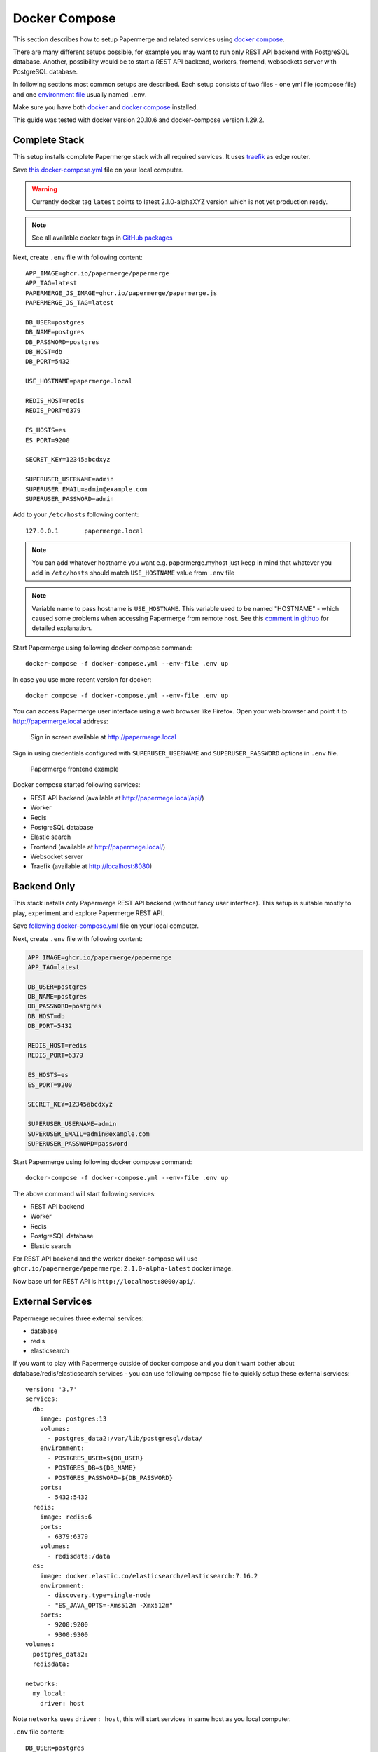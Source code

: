.. _docker_compose:

Docker Compose
==============

This section describes how to setup Papermerge and
related services using `docker compose`_.

There are many different setups possible, for example you may want to run only
REST API backend with PostgreSQL database. Another, possibility would be to
start a REST API backend, workers, frontend, websockets server with
PostgreSQL database.

In following sections most common setups are described. Each setup consists of
two files - one yml file (compose file) and one `environment file`_ usually
named ``.env``.

Make sure you have both `docker`_ and `docker compose`_ installed.

This guide was tested with docker version 20.10.6 and
docker-compose version 1.29.2.


Complete Stack
--------------

This setup installs complete Papermerge stack with all required services. It uses `traefik`_ as edge router.

Save `this docker-compose.yml
<https://raw.githubusercontent.com/papermerge/papermerge-core/master/docker/docker-compose.yml>`_
file on your local computer.

.. warning::

  Currently docker tag ``latest`` points to latest 2.1.0-alphaXYZ version
  which is not yet production ready.

.. note::

  See all available docker tags in `GitHub packages <https://github.com/orgs/papermerge/packages>`_

Next, create ``.env`` file with following content::

    APP_IMAGE=ghcr.io/papermerge/papermerge
    APP_TAG=latest
    PAPERMERGE_JS_IMAGE=ghcr.io/papermerge/papermerge.js
    PAPERMERGE_JS_TAG=latest

    DB_USER=postgres
    DB_NAME=postgres
    DB_PASSWORD=postgres
    DB_HOST=db
    DB_PORT=5432

    USE_HOSTNAME=papermerge.local

    REDIS_HOST=redis
    REDIS_PORT=6379

    ES_HOSTS=es
    ES_PORT=9200

    SECRET_KEY=12345abcdxyz

    SUPERUSER_USERNAME=admin
    SUPERUSER_EMAIL=admin@example.com
    SUPERUSER_PASSWORD=admin


Add to your ``/etc/hosts`` following content::

    127.0.0.1       papermerge.local

.. note::

  You can add whatever hostname you want e.g. papermerge.myhost
  just keep in mind that whatever you add in ``/etc/hosts`` should
  match ``USE_HOSTNAME`` value from ``.env`` file

.. note::

  Variable name to pass hostname is ``USE_HOSTNAME``. This variable
  used to be named "HOSTNAME" - which caused some problems when 
  accessing Papermerge from remote host. See this 
  `comment in github <https://github.com/papermerge/papermerge-core/issues/17#issuecomment-1145878439>`_
  for detailed explanation.

Start Papermerge using following docker compose command::

    docker-compose -f docker-compose.yml --env-file .env up

In case you use more recent version for docker::

    docker compose -f docker-compose.yml --env-file .env up

You can access Papermerge user interface using a web browser like Firefox.
Open your web browser and point it to http://papermerge.local address:

.. figure:: ../img/papermerge-login.png

    Sign in screen available at http://papermerge.local

Sign in using credentials configured with ``SUPERUSER_USERNAME`` and
``SUPERUSER_PASSWORD`` options in ``.env`` file.

.. figure:: ../img/setup/installation/docker/papermerge-example.png

    Papermerge frontend example


Docker compose started following services:

* REST API backend (available at http://papermege.local/api/)
* Worker
* Redis
* PostgreSQL database
* Elastic search
* Frontend (available at http://papermege.local/)
* Websocket server
* Traefik (available at http://localhost:8080)



Backend Only
------------

This stack installs only Papermerge REST API backend (without fancy user interface). This setup is suitable mostly to play, experiment and explore
Papermerge REST API.

Save `following docker-compose.yml
<https://raw.githubusercontent.com/papermerge/papermerge-core/master/docker/backend-only.yml>`_
file on your local computer.

Next, create ``.env`` file with following content:

.. code-block::

    APP_IMAGE=ghcr.io/papermerge/papermerge
    APP_TAG=latest

    DB_USER=postgres
    DB_NAME=postgres
    DB_PASSWORD=postgres
    DB_HOST=db
    DB_PORT=5432

    REDIS_HOST=redis
    REDIS_PORT=6379

    ES_HOSTS=es
    ES_PORT=9200

    SECRET_KEY=12345abcdxyz

    SUPERUSER_USERNAME=admin
    SUPERUSER_EMAIL=admin@example.com
    SUPERUSER_PASSWORD=password

Start Papermerge using following docker compose command::

    docker-compose -f docker-compose.yml --env-file .env up

The above command will start following services:

* REST API backend
* Worker
* Redis
* PostgreSQL database
* Elastic search

For REST API backend and the worker docker-compose will use
``ghcr.io/papermerge/papermerge:2.1.0-alpha-latest`` docker image.

Now base url for REST API is ``http://localhost:8000/api/``.


External Services
------------------

Papermerge requires three external services:

* database
* redis
* elasticsearch

If you want to play with Papermerge outside of docker compose and you don't
want bother about database/redis/elasticsearch services - you can use
following compose file to quickly setup these external services::


    version: '3.7'
    services:
      db:
        image: postgres:13
        volumes:
          - postgres_data2:/var/lib/postgresql/data/
        environment:
          - POSTGRES_USER=${DB_USER}
          - POSTGRES_DB=${DB_NAME}
          - POSTGRES_PASSWORD=${DB_PASSWORD}
        ports:
          - 5432:5432
      redis:
        image: redis:6
        ports:
          - 6379:6379
        volumes:
          - redisdata:/data
      es:
        image: docker.elastic.co/elasticsearch/elasticsearch:7.16.2
        environment:
          - discovery.type=single-node
          - "ES_JAVA_OPTS=-Xms512m -Xmx512m"
        ports:
          - 9200:9200
          - 9300:9300
    volumes:
      postgres_data2:
      redisdata:

    networks:
      my_local:
        driver: host

Note ``networks`` uses ``driver: host``, this will start services in same host
as you local computer.

``.env`` file content::

    DB_USER=postgres
    DB_NAME=postgres
    DB_PASSWORD=postgres


Following command will start docker services in same network as host::

    docker-compose -f services.yml --env-file .env up

Docker compose file will start following services in same host as you computer:

* PostgreSQL
* Redis
* Elasticsearch

At this point if you start let's say a development version of Papermerge, you
can use ``localhost:6379`` to connect to redis or ``localhost:9300`` use
elasticsearch.

.. _docker: https://www.docker.com/
.. _docker compose: https://docs.docker.com/compose/
.. _environment file: https://docs.docker.com/compose/env-file/
.. _cUrl: https://en.wikipedia.org/wiki/CURL
.. _traefik: https://doc.traefik.io/traefik/

